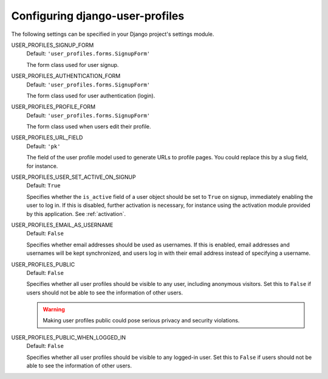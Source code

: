 .. _configuration:

Configuring django-user-profiles
********************************

The following settings can be specified in your Django project's settings
module.

USER_PROFILES_SIGNUP_FORM
    Default: ``'user_profiles.forms.SignupForm'``
    
    The form class used for user signup.


USER_PROFILES_AUTHENTICATION_FORM
    Default: ``'user_profiles.forms.SignupForm'``

    The form class used for user authentication (login).

USER_PROFILES_PROFILE_FORM
    Default: ``'user_profiles.forms.SignupForm'``

    The form class used when users edit their profile.

USER_PROFILES_URL_FIELD
    Default: ``'pk'``

    The field of the user profile model used to generate URLs to profile pages.
    You could replace this by a slug field, for instance.

.. _user-profiles-user-set-active-on-signup:

USER_PROFILES_USER_SET_ACTIVE_ON_SIGNUP
    Default: ``True``
    
    Specifies whether the ``is_active`` field of a user object should be set to
    ``True`` on signup, immediately enabling the user to log in. If this is
    disabled, further activation is necessary, for instance using the activation
    module provided by this application. See :ref:`activation`.


USER_PROFILES_EMAIL_AS_USERNAME
    Default: ``False``

    Specifies whether email addresses should be used as usernames. If this is
    enabled, email addresses and usernames will be kept synchronized, and users
    log in with their email address instead of specifying a username. 

USER_PROFILES_PUBLIC
    Default: ``False``
    
    Specifies whether all user profiles should be visible to any user, including
    anonymous visitors. Set this to ``False`` if users should not be able to see
    the information of other users.
    
    .. warning::
       Making user profiles public could pose serious privacy and security
       violations.

USER_PROFILES_PUBLIC_WHEN_LOGGED_IN
    Default: ``False``
    
    Specifies whether all user profiles should be visible to any logged-in user.
    Set this to ``False`` if users should not be able to see the information of
    other users.

